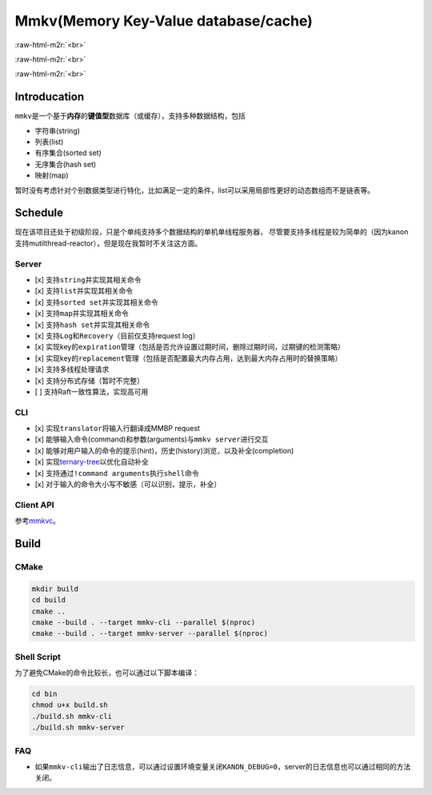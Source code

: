 .. role:: raw-html-m2r(raw)
   :format: html


Mmkv(Memory Key-Value database/cache)
=====================================


.. image:: https://img.shields.io/github/license/conzxy/mmkv
   :target: https://img.shields.io/github/license/conzxy/mmkv
   :alt: license

.. image:: https://img.shields.io/github/languages/top/conzxy/mmkv
   :target: https://img.shields.io/github/languages/top/conzxy/mmkv
   :alt: code-top

.. image:: https://img.shields.io/badge/Standard-C%2B%2B14-red
   :target: https://img.shields.io/badge/Standard-C%2B%2B14-red
   :alt: C++ standard
:raw-html-m2r:`<br>`

.. image:: https://img.shields.io/badge/Platform-Linux-blue
   :target: https://img.shields.io/badge/Platform-Linux-blue
   :alt: 
 
.. image:: https://img.shields.io/github/actions/workflow/status/conzxy/mmkv/cmake-linux.yml?label=Linux%20CI&logo=Linux
   :target: https://img.shields.io/github/actions/workflow/status/conzxy/mmkv/cmake-linux.yml?label=Linux%20CI&logo=Linux
   :alt: linux-build
:raw-html-m2r:`<br>`

.. image:: https://img.shields.io/github/v/tag/conzxy/mmkv
   :target: https://img.shields.io/github/v/tag/conzxy/mmkv
   :alt: version
 
.. image:: https://img.shields.io/github/last-commit/conzxy/mmkv
   :target: https://img.shields.io/github/last-commit/conzxy/mmkv
   :alt: commit-date
:raw-html-m2r:`<br>`


Introducation
-------------

``mmkv``\ 是一个基于\ **内存**\ 的\ **键值型**\ 数据库（或缓存），支持多种数据结构，包括


* 字符串(string)
* 列表(list)
* 有序集合(sorted set)
* 无序集合(hash set)
* 映射(map)

.. list-table::
   :header-rows: 1

   * - 数据类型
     - 实现
     - 对应数据结构
     - 源文件
   * - string
     - 支持动态增长的字符串
     - mmkv::algo::String
     - algo/string.h
   * - list
     - 无哨兵的双向链表（暂时）
     - mmkv::algo::Blist
     - algo/blist.h, algo/internal/bnode.h, algo/internal/blist_iterator.h
   * - sorted set(vset)
     - AvlTree与哈希表共同实现, AvlTree允许键(权重)重复而member是unique的，基于这个特性和一些命令的实现需要哈希表提供反向映射
     - mmkv::db::Vset
     - db/vset.h, algo/avl_tree.h, algo/internal/avl*.h, algo/internal/func_util.h, algo/dictionary.h
   * - hash set
     - 采用separate list实现的哈希表（支持Incremental rehash）
     - mmkv::algo::HashSet
     - algo/hash_set.h, slist.h, reserved_array.h, hash*.h, algo/internal/hash*.h
     - 
   * - map
     - 同hash set，不过元素类型是KeyValue
     - mmkv::algo::Dictionary
     - algo/dictionary.h, slist.h, reserved_array.h, hash*.h, algo/internal/hash*.h
   * - database instance
     - 以avl-tree作为list、基于separate-list实现的哈希表
     - mmkv::db::MmkvDb, mmkv::algo::AvlDictionary
     - algo/avl_dictionary.h, algo/internal/avl\ *.h, algo/internal/tree_hash*.h, db/kvdb.h


暂时没有考虑针对个别数据类型进行特化，比如满足一定的条件，list可以采用局部性更好的动态数组而不是链表等。

Schedule
--------

现在该项目还处于初级阶段，只是个单纯支持多个数据结构的单机单线程服务器，
尽管要支持多线程是较为简单的（因为kanon支持mutilthread-reactor），但是现在我暂时不关注这方面。

Server
^^^^^^


* [x] 支持\ ``string``\ 并实现其相关命令
* [x] 支持\ ``list``\ 并实现其相关命令
* [x] 支持\ ``sorted set``\ 并实现其相关命令
* [x] 支持\ ``map``\ 并实现其相关命令
* [x] 支持\ ``hash set``\ 并实现其相关命令
* [x] 支持\ ``Log``\ 和\ ``Recovery``\ （目前仅支持request log）
* [x] 实现key的\ ``expiration``\ 管理（包括是否允许设置过期时间，删除过期时间，过期键的检测策略）
* [x] 实现key的\ ``replacement``\ 管理（包括是否配置最大内存占用，达到最大内存占用时的替换策略）
* [x] 支持多线程处理请求
* [x] 支持分布式存储（暂时不完整）
* [ ] 支持Raft一致性算法，实现高可用

CLI
^^^


* [x] 实现\ ``translator``\ 将输入行翻译成MMBP request
* [x] 能够输入\ ``命令``\ (command)和\ ``参数``\ (arguments)与\ ``mmkv server``\ 进行交互
* [x] 能够对用户输入的命令的\ ``提示``\ (hint)，\ ``历史``\ (history)浏览，以及\ ``补全``\ (completion)
* [x] 实现\ `ternary-tree <https://github.com/Conzxy/ternary-tree>`_\ 以优化自动补全
* [x] 支持通过\ ``!command arguments``\ 执行\ ``shell``\ 命令
* [x] 对于输入的命令大小写不敏感（可以识别，提示，补全）

Client API
^^^^^^^^^^

参考\ `mmkvc <https://github.com/Conzxy/mmkvc>`_\ 。

Build
-----

CMake
^^^^^

.. code-block:: shell

   mkdir build
   cd build
   cmake ..
   cmake --build . --target mmkv-cli --parallel $(nproc)
   cmake --build . --target mmkv-server --parallel $(nproc)

Shell Script
^^^^^^^^^^^^

为了避免CMake的命令比较长，也可以通过以下脚本编译：

.. code-block:: shell

   cd bin
   chmod u+x build.sh
   ./build.sh mmkv-cli
   ./build.sh mmkv-server

FAQ
^^^


* 如果\ ``mmkv-cli``\ 输出了日志信息，可以通过设置环境变量关闭\ ``KANON_DEBUG=0``\ ，server的日志信息也可以通过相同的方法关闭。

